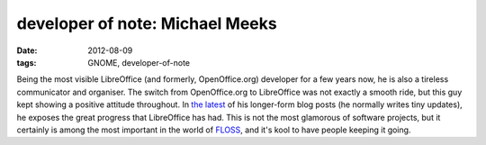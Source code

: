 developer of note: Michael Meeks
================================

:date: 2012-08-09
:tags: GNOME, developer-of-note



Being the most visible LibreOffice (and formerly, OpenOffice.org)
developer for a few years now, he is also a tireless communicator and
organiser. The switch from OpenOffice.org to LibreOffice was not exactly
a smooth ride, but this guy kept showing a positive attitude throughout. In
`the latest`__ of his longer-form blog posts (he normally writes tiny
updates), he exposes the great progress that LibreOffice has had. This
is not the most glamorous of software projects, but it certainly is
among the most important in the world of FLOSS__, and it's kool to have
people keeping it going.


__ http://people.gnome.org/~michael/blog/2012-08-08-libreoffice-3-6-0.html
__ http://en.wikipedia.org/wiki/FLOSS
